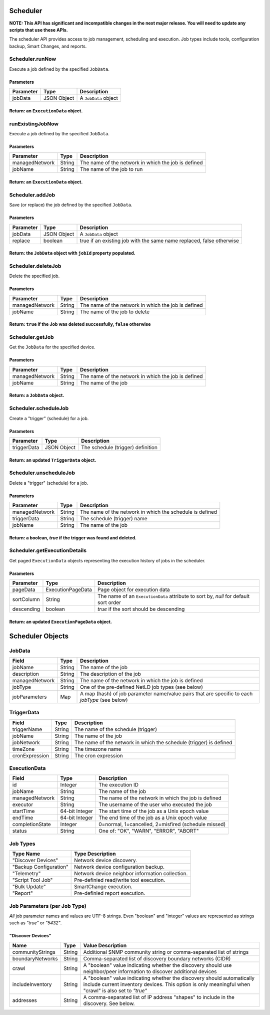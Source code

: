 Scheduler
---------

**NOTE: This API has significant and incompatible changes in the next major release. You will need to update any scripts that use these APIs.**

The scheduler API provides access to job management, scheduling and execution. Job types include tools, configuration backup, Smart Changes, and reports.

Scheduler.runNow
^^^^^^^^^^^^^^^^

Execute a job defined by the specified ``JobData``.

Parameters
''''''''''

+-------------+---------------+------------------------+
| Parameter   | Type          | Description            |
+=============+===============+========================+
| jobData     | JSON Object   | A ``JobData`` object   |
+-------------+---------------+------------------------+

Return: an ``ExecutionData`` object.
''''''''''''''''''''''''''''''''''''

.. raw:: html

   <hr>

runExistingJobNow
^^^^^^^^^^^^^^^^^

Execute a job defined by the specified ``JobData``.

Parameters
''''''''''

+------------------+----------+-------------------------------------------------------+
| Parameter        | Type     | Description                                           |
+==================+==========+=======================================================+
| managedNetwork   | String   | The name of the network in which the job is defined   |
+------------------+----------+-------------------------------------------------------+
| jobName          | String   | The name of the job to run                            |
+------------------+----------+-------------------------------------------------------+

Return: an ``ExecutionData`` object.
''''''''''''''''''''''''''''''''''''

.. raw:: html

   <hr>

Scheduler.addJob
^^^^^^^^^^^^^^^^

Save (or replace) the job defined by the specified ``JobData``.

Parameters
''''''''''

+-------------+---------------+------------------------------------------------------------------------+
| Parameter   | Type          | Description                                                            |
+=============+===============+========================================================================+
| jobData     | JSON Object   | A ``JobData`` object                                                   |
+-------------+---------------+------------------------------------------------------------------------+
| replace     | boolean       | true if an existing job with the same name replaced, false otherwise   |
+-------------+---------------+------------------------------------------------------------------------+

Return: the ``JobData`` object with ``jobId`` property populated.
'''''''''''''''''''''''''''''''''''''''''''''''''''''''''''''''''

.. raw:: html

   <hr>

Scheduler.deleteJob
^^^^^^^^^^^^^^^^^^^

Delete the specified job.

Parameters
''''''''''

+------------------+----------+-------------------------------------------------------+
| Parameter        | Type     | Description                                           |
+==================+==========+=======================================================+
| managedNetwork   | String   | The name of the network in which the job is defined   |
+------------------+----------+-------------------------------------------------------+
| jobName          | String   | The name of the job to delete                         |
+------------------+----------+-------------------------------------------------------+

Return: ``true`` if the Job was deleted successfully, ``false`` otherwise
'''''''''''''''''''''''''''''''''''''''''''''''''''''''''''''''''''''''''

.. raw:: html

   <hr>

Scheduler.getJob
^^^^^^^^^^^^^^^^

Get the ``JobData`` for the specified device.

Parameters
''''''''''

+------------------+----------+-------------------------------------------------------+
| Parameter        | Type     | Description                                           |
+==================+==========+=======================================================+
| managedNetwork   | String   | The name of the network in which the job is defined   |
+------------------+----------+-------------------------------------------------------+
| jobName          | String   | The name of the job                                   |
+------------------+----------+-------------------------------------------------------+

Return: a ``JobData`` object.
'''''''''''''''''''''''''''''

.. raw:: html

   <hr>

Scheduler.scheduleJob
^^^^^^^^^^^^^^^^^^^^^

Create a "trigger" (schedule) for a job.

Parameters
''''''''''

+---------------+---------------+-------------------------------------+
| Parameter     | Type          | Description                         |
+===============+===============+=====================================+
| triggerData   | JSON Object   | The schedule (trigger) definition   |
+---------------+---------------+-------------------------------------+

Return: an updated ``TriggerData`` object.
''''''''''''''''''''''''''''''''''''''''''

.. raw:: html

   <hr>

Scheduler.unscheduleJob
^^^^^^^^^^^^^^^^^^^^^^^

Delete a "trigger" (schedule) for a job.

Parameters
''''''''''

+------------------+----------+------------------------------------------------------------+
| Parameter        | Type     | Description                                                |
+==================+==========+============================================================+
| managedNetwork   | String   | The name of the network in which the schedule is defined   |
+------------------+----------+------------------------------------------------------------+
| triggerData      | String   | The schedule (trigger) name                                |
+------------------+----------+------------------------------------------------------------+
| jobName          | String   | The name of the job                                        |
+------------------+----------+------------------------------------------------------------+

Return: a boolean, *true* if the trigger was found and deleted.
'''''''''''''''''''''''''''''''''''''''''''''''''''''''''''''''

.. raw:: html

   <hr>

Scheduler.getExecutionDetails
^^^^^^^^^^^^^^^^^^^^^^^^^^^^^

Get paged ``ExecutionData`` objects representing the execution history of jobs in the scheduler.

Parameters
''''''''''

+--------------+---------------------+----------------------------------------------------------------------------------------+
| Parameter    | Type                | Description                                                                            |
+==============+=====================+========================================================================================+
| pageData     | ExecutionPageData   | Page object for execution data                                                         |
+--------------+---------------------+----------------------------------------------------------------------------------------+
| sortColumn   | String              | The name of an ``ExecutionData`` attribute to sort by, *null* for default sort order   |
+--------------+---------------------+----------------------------------------------------------------------------------------+
| descending   | boolean             | *true* if the sort should be descending                                                |
+--------------+---------------------+----------------------------------------------------------------------------------------+

Return: an updated ``ExecutionPageData`` object.
''''''''''''''''''''''''''''''''''''''''''''''''

.. raw:: html

   <hr>

Scheduler Objects
-----------------

JobData
^^^^^^^

+------------------+----------+--------------------------------------------------------------------------------------------------+
| Field            | Type     | Description                                                                                      |
+==================+==========+==================================================================================================+
| jobName          | String   | The name of the job                                                                              |
+------------------+----------+--------------------------------------------------------------------------------------------------+
| description      | String   | The description of the job                                                                       |
+------------------+----------+--------------------------------------------------------------------------------------------------+
| managedNetwork   | String   | The name of the network in which the job is defined                                              |
+------------------+----------+--------------------------------------------------------------------------------------------------+
| jobType          | String   | One of the pre-defined NetLD job types (see below)                                               |
+------------------+----------+--------------------------------------------------------------------------------------------------+
| jobParameters    | Map      | A map (hash) of job parameter name/value pairs that are specific to each *jobType* (see below)   |
+------------------+----------+--------------------------------------------------------------------------------------------------+

TriggerData
^^^^^^^^^^^

+------------------+----------+----------------------------------------------------------------------+
| Field            | Type     | Description                                                          |
+==================+==========+======================================================================+
| triggerName      | String   | The name of the schedule (trigger)                                   |
+------------------+----------+----------------------------------------------------------------------+
| jobName          | String   | The name of the job                                                  |
+------------------+----------+----------------------------------------------------------------------+
| jobNetwork       | String   | The name of the network in which the schedule (trigger) is defined   |
+------------------+----------+----------------------------------------------------------------------+
| timeZone         | String   | The timezone name                                                    |
+------------------+----------+----------------------------------------------------------------------+
| cronExpression   | String   | The cron expression                                                  |
+------------------+----------+----------------------------------------------------------------------+

ExecutionData
^^^^^^^^^^^^^

+-------------------+------------------+-------------------------------------------------------+
| Field             | Type             | Description                                           |
+===================+==================+=======================================================+
| id                | Integer          | The execution ID                                      |
+-------------------+------------------+-------------------------------------------------------+
| jobName           | String           | The name of the job                                   |
+-------------------+------------------+-------------------------------------------------------+
| managedNetwork    | String           | The name of the network in which the job is defined   |
+-------------------+------------------+-------------------------------------------------------+
| executor          | String           | The username of the user who executed the job         |
+-------------------+------------------+-------------------------------------------------------+
| startTime         | 64-bit Integer   | The start time of the job as a Unix epoch value       |
+-------------------+------------------+-------------------------------------------------------+
| endTime           | 64-bit Integer   | The end time of the job as a Unix epoch value         |
+-------------------+------------------+-------------------------------------------------------+
| completionState   | Integer          | 0=normal, 1=cancelled, 2=misfired (schedule missed)   |
+-------------------+------------------+-------------------------------------------------------+
| status            | String           | One of: "OK", "WARN", "ERROR", "ABORT"                |
+-------------------+------------------+-------------------------------------------------------+

.. raw:: html

   <hr>

Job Types
^^^^^^^^^

+--------------------------+---------------------------------------------------+
| Type Name                | Type Description                                  |
+==========================+===================================================+
| "Discover Devices"       | Network device discovery.                         |
+--------------------------+---------------------------------------------------+
| "Backup Configuration"   | Network device configuration backup.              |
+--------------------------+---------------------------------------------------+
| "Telemetry"              | Network device neighbor information collection.   |
+--------------------------+---------------------------------------------------+
| "Script Tool Job"        | Pre-definied read/write tool execution.           |
+--------------------------+---------------------------------------------------+
| "Bulk Update"            | SmartChange execution.                            |
+--------------------------+---------------------------------------------------+
| "Report"                 | Pre-definied report execution.                    |
+--------------------------+---------------------------------------------------+

Job Parameters (per Job Type)
^^^^^^^^^^^^^^^^^^^^^^^^^^^^^

*All* job parameter names and values are UTF-8 strings. Even "boolean" and "integer" values are represented as strings such as *"true"* or *"5432"*.

"Discover Devices"
''''''''''''''''''

+--------------------+----------+----------------------------------------------------------------------------------------------------------------------------------------------------------------------------------+
| Name               | Type     | Value Description                                                                                                                                                                |
+====================+==========+==================================================================================================================================================================================+
| communityStrings   | String   | Additional SNMP community string or comma-separated list of strings                                                                                                              |
+--------------------+----------+----------------------------------------------------------------------------------------------------------------------------------------------------------------------------------+
| boundaryNetworks   | String   | Comma-separated list of discovery boundary networks (CIDR)                                                                                                                       |
+--------------------+----------+----------------------------------------------------------------------------------------------------------------------------------------------------------------------------------+
| crawl              | String   | A "boolean" value indicating whether the discovery should use neighbor/peer information to discover additional devices                                                           |
+--------------------+----------+----------------------------------------------------------------------------------------------------------------------------------------------------------------------------------+
| includeInventory   | String   | A "boolean" value indicating whether the discovery should automatically include current inventory devices. This option is only meaningful when "crawl" is also set to *"true"*   |
+--------------------+----------+----------------------------------------------------------------------------------------------------------------------------------------------------------------------------------+
| addresses          | String   | A comma-separated list of IP address "shapes" to include in the discovery. See below.                                                                                            |
+--------------------+----------+----------------------------------------------------------------------------------------------------------------------------------------------------------------------------------+
